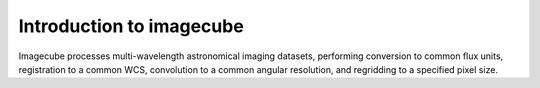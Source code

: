 Introduction to imagecube
-------------------------

Imagecube processes multi-wavelength astronomical imaging datasets, performing 
conversion to common flux units,  registration to a common WCS, convolution to
a common angular resolution, and regridding to a specified pixel size. 

